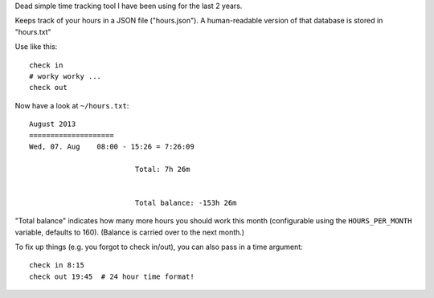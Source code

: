 Dead simple time tracking tool I have been using for the last 2 years.

Keeps track of your hours in a JSON file ("hours.json"). A human-readable version
of that database is stored in "hours.txt"

Use like this::

   check in
   # worky worky ...
   check out

Now have a look at ``~/hours.txt``::

   August 2013
   ====================
   Wed, 07. Aug    08:00 - 15:26 = 7:26:09

                            Total: 7h 26m


                            Total balance: -153h 26m

"Total balance" indicates how many more hours you should work this month
(configurable using the ``HOURS_PER_MONTH`` variable, defaults to 160).
(Balance is carried over to the next month.)

To fix up things (e.g. you forgot to check in/out), you can also pass in a time argument::

   check in 8:15
   check out 19:45  # 24 hour time format!

